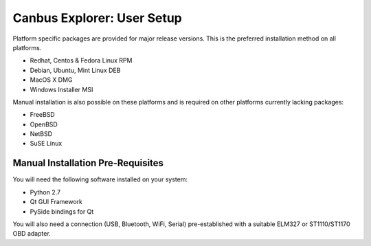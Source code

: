 Canbus Explorer: User Setup
===========================

Platform specific packages are provided for major release versions.
This is the preferred installation method on all platforms.

* Redhat, Centos & Fedora Linux RPM
* Debian, Ubuntu, Mint Linux DEB
* MacOS X DMG
* Windows Installer MSI

Manual installation is also possible on these platforms and is required
on other platforms currently lacking packages:

* FreeBSD
* OpenBSD
* NetBSD
* SuSE Linux


Manual Installation Pre-Requisites
----------------------------------

You will need the following software installed on your system:

* Python 2.7
* Qt GUI Framework
* PySide bindings for Qt

You will also need a connection (USB, Bluetooth, WiFi, Serial)
pre-established with a suitable ELM327 or ST1110/ST1170 OBD adapter.

